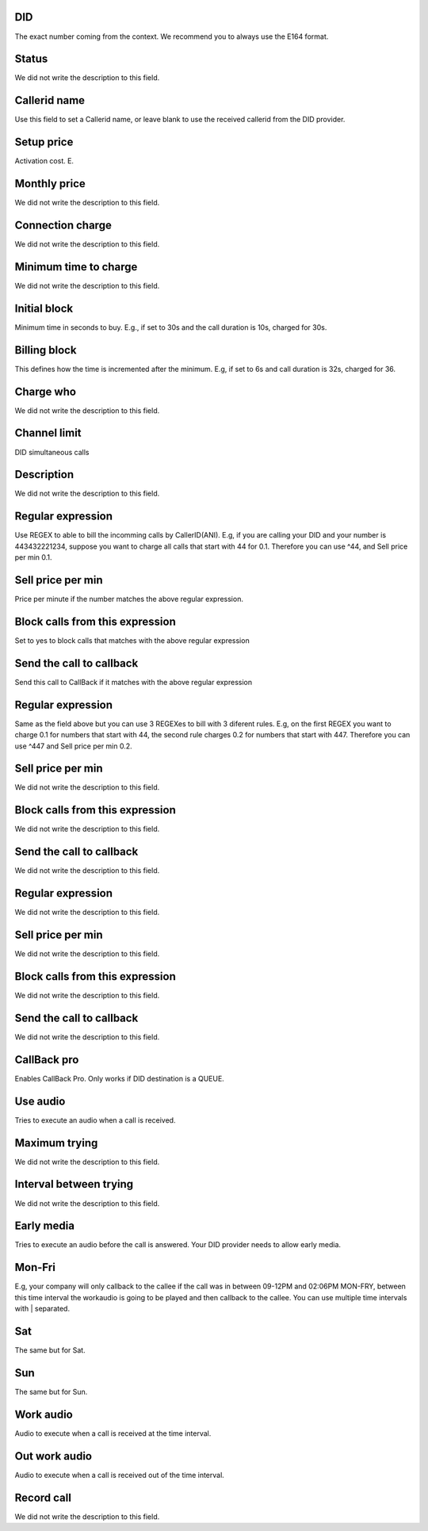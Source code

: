 
.. _did-did:

DID
---

| The exact number coming from the context. We recommend you to always use the E164 format.




.. _did-activated:

Status
------

| We did not write the description to this field.




.. _did-callerid:

Callerid name
-------------

| Use this field to set a Callerid name, or leave blank to use the received callerid from the DID provider.




.. _did-connection-charge:

Setup price
-----------

| Activation cost. E.




.. _did-fixrate:

Monthly price
-------------

| We did not write the description to this field.




.. _did-connection-sell:

Connection charge
-----------------

| We did not write the description to this field.




.. _did-minimal-time-charge:

Minimum time to charge
----------------------

| We did not write the description to this field.




.. _did-initblock:

Initial block
-------------

| Minimum time in seconds to buy. E.g., if set to 30s and the call duration is 10s, charged for 30s.




.. _did-increment:

Billing block
-------------

| This defines how the time is incremented after the minimum. E.g, if set to 6s and call duration is 32s, charged for 36.




.. _did-charge-of:

Charge who
----------

| We did not write the description to this field.




.. _did-calllimit:

Channel limit
-------------

| DID simultaneous calls




.. _did-description:

Description
-----------

| We did not write the description to this field.




.. _did-expression-1:

Regular expression
------------------

| Use REGEX to able to bill the incomming calls by CallerID(ANI). E.g, if you are calling your DID and your number is 443432221234, suppose you want to charge all calls that start with 44 for 0.1. Therefore you can use ^44, and Sell price per min 0.1.




.. _did-selling-rate-1:

Sell price per min
------------------

| Price per minute if the number matches the above regular expression.




.. _did-block-expression-1:

Block calls from this expression
--------------------------------

| Set to yes to block calls that matches with the above regular expression




.. _did-send-to-callback-1:

Send the call to callback
-------------------------

| Send this call to CallBack if it matches with the above regular expression




.. _did-expression-2:

Regular expression
------------------

| Same as the field above but you can use 3 REGEXes to bill with 3 diferent rules. E.g, on the first REGEX you want to charge 0.1 for numbers that start with 44, the second rule charges 0.2 for numbers that start with 447. Therefore you can use ^447 and Sell price per min 0.2.




.. _did-selling-rate-2:

Sell price per min
------------------

| We did not write the description to this field.




.. _did-block-expression-2:

Block calls from this expression
--------------------------------

| We did not write the description to this field.




.. _did-send-to-callback-2:

Send the call to callback
-------------------------

| We did not write the description to this field.




.. _did-expression-3:

Regular expression
------------------

| We did not write the description to this field.




.. _did-selling-rate-3:

Sell price per min
------------------

| We did not write the description to this field.




.. _did-block-expression-3:

Block calls from this expression
--------------------------------

| We did not write the description to this field.




.. _did-send-to-callback-3:

Send the call to callback
-------------------------

| We did not write the description to this field.




.. _did-cbr:

CallBack pro
------------

| Enables CallBack Pro. Only works if DID destination is a QUEUE.




.. _did-cbr-ua:

Use audio
---------

| Tries to execute an audio when a call is received.




.. _did-cbr-total-try:

Maximum trying
--------------

| We did not write the description to this field.




.. _did-cbr-time-try:

Interval between trying
-----------------------

| We did not write the description to this field.




.. _did-cbr-em:

Early media
-----------

| Tries to execute an audio before the call is answered. Your DID provider needs to allow early media.




.. _did-TimeOfDay-monFri:

Mon-Fri
-------

| E.g, your company will only callback to the callee if the call was in between 09-12PM and 02:06PM MON-FRY, between this time interval the workaudio is going to be played and then callback to the callee. You can use multiple time intervals with | separated.




.. _did-TimeOfDay-sat:

Sat
---

| The same but for Sat.




.. _did-TimeOfDay-sun:

Sun
---

| The same but for Sun.




.. _did-workaudio:

Work audio
----------

| Audio to execute when a call is received at the time interval.




.. _did-noworkaudio:

Out work audio
--------------

| Audio to execute when a call is received out of the time interval.




.. _did-record-call:

Record call
-----------

| We did not write the description to this field.



